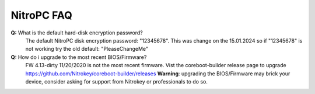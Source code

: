 NitroPC FAQ
===========

**Q:** What is the default hard-disk encryption password?
   The default NitroPC disk encryption password: "12345678". This was change on the 15.01.2024 so if "12345678" is not working try the old default: "PleaseChangeMe"

**Q:** How do i upgrade to the most recent BIOS/Firmware?
   FW 4.13-dirty 11/20/2020 is not the most recent firmware. Vist the coreboot-builder release page to upgrade https://github.com/Nitrokey/coreboot-builder/releases
   **Warning**: upgrading the BIOS/Firmware may brick your device, consider asking for support from Nitrokey or professionals to do so.


